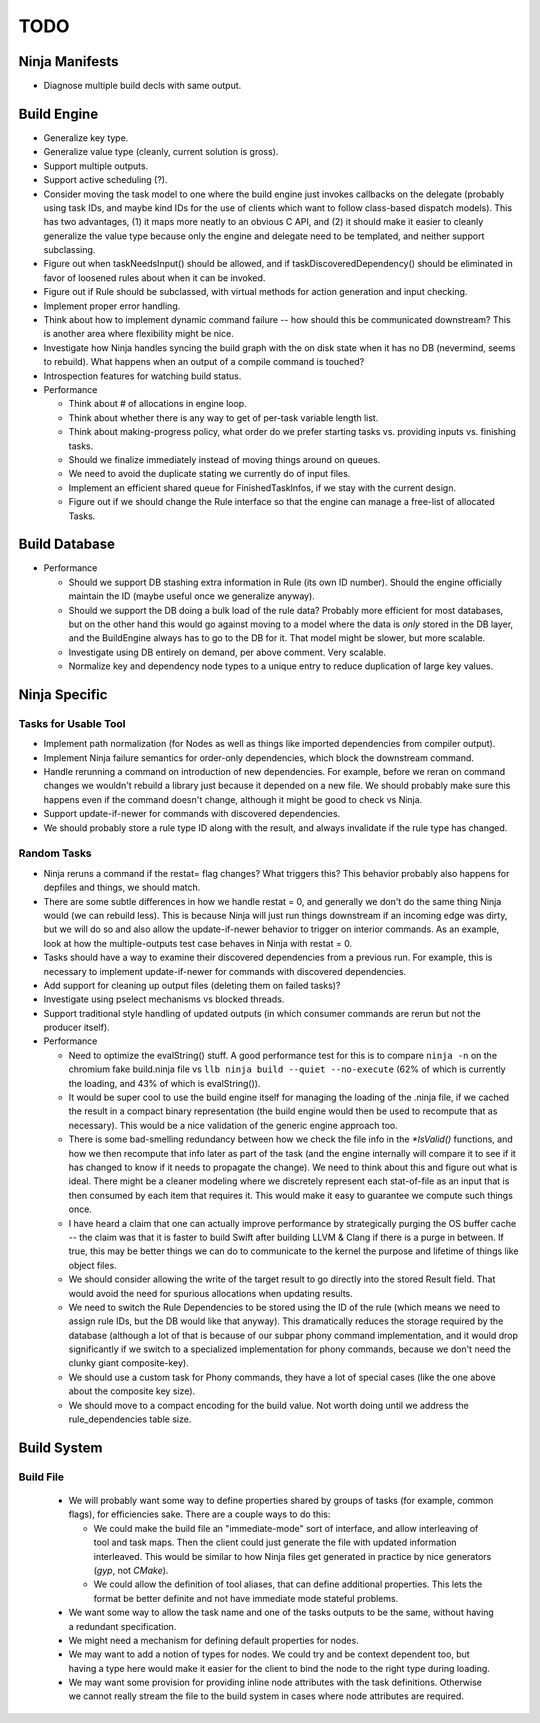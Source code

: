 ======
 TODO
======

Ninja Manifests
===============

* Diagnose multiple build decls with same output.

Build Engine
============

* Generalize key type.

* Generalize value type (cleanly, current solution is gross).

* Support multiple outputs.

* Support active scheduling (?).

* Consider moving the task model to one where the build engine just invokes
  callbacks on the delegate (probably using task IDs, and maybe kind IDs for the
  use of clients which want to follow class-based dispatch models). This has two
  advantages, (1) it maps more neatly to an obvious C API, and (2) it should
  make it easier to cleanly generalize the value type because only the engine
  and delegate need to be templated, and neither support subclassing.

* Figure out when taskNeedsInput() should be allowed, and if
  taskDiscoveredDependency() should be eliminated in favor of loosened rules
  about when it can be invoked.

* Figure out if Rule should be subclassed, with virtual methods for action
  generation and input checking.

* Implement proper error handling.

* Think about how to implement dynamic command failure -- how should this be
  communicated downstream? This is another area where flexibility might be nice.

* Investigate how Ninja handles syncing the build graph with the on disk state
  when it has no DB (nevermind, seems to rebuild). What happens when an output
  of a compile command is touched?

* Introspection features for watching build status.

* Performance

  * Think about # of allocations in engine loop.

  * Think about whether there is any way to get of per-task variable length
    list.

  * Think about making-progress policy, what order do we prefer starting tasks
    vs. providing inputs vs. finishing tasks.

  * Should we finalize immediately instead of moving things around on queues.

  * We need to avoid the duplicate stating we currently do of input files.

  * Implement an efficient shared queue for FinishedTaskInfos, if we stay with
    the current design.

  * Figure out if we should change the Rule interface so that the engine can
    manage a free-list of allocated Tasks.

Build Database
==============

* Performance

  * Should we support DB stashing extra information in Rule (its own ID
    number). Should the engine officially maintain the ID (maybe useful once we
    generalize anyway).

  * Should we support the DB doing a bulk load of the rule data? Probably more
    efficient for most databases, but on the other hand this would go against
    moving to a model where the data is *only* stored in the DB layer, and the
    BuildEngine always has to go to the DB for it. That model might be slower,
    but more scalable.

  * Investigate using DB entirely on demand, per above comment. Very scalable.

  * Normalize key and dependency node types to a unique entry to reduce
    duplication of large key values.


Ninja Specific
==============

Tasks for Usable Tool
---------------------

* Implement path normalization (for Nodes as well as things like imported
  dependencies from compiler output).

* Implement Ninja failure semantics for order-only dependencies, which block the
  downstream command.

* Handle rerunning a command on introduction of new dependencies. For example,
  before we reran on command changes we wouldn't rebuild a library just because
  it depended on a new file. We should probably make sure this happens even if
  the command doesn't change, although it might be good to check vs Ninja.

* Support update-if-newer for commands with discovered dependencies.

* We should probably store a rule type ID along with the result, and always
  invalidate if the rule type has changed.

Random Tasks
------------

* Ninja reruns a command if the restat= flag changes? What triggers this? This
  behavior probably also happens for depfiles and things, we should match.

* There are some subtle differences in how we handle restat = 0, and generally
  we don't do the same thing Ninja would (we can rebuild less). This is because
  Ninja will just run things downstream if an incoming edge was dirty, but we
  will do so and also allow the update-if-newer behavior to trigger on interior
  commands. As an example, look at how the multiple-outputs test case behaves in
  Ninja with restat = 0.

* Tasks should have a way to examine their discovered dependencies from a
  previous run. For example, this is necessary to implement update-if-newer for
  commands with discovered dependencies.

* Add support for cleaning up output files (deleting them on failed tasks)?

* Investigate using pselect mechanisms vs blocked threads.

* Support traditional style handling of updated outputs (in which consumer
  commands are rerun but not the producer itself).

* Performance

  * Need to optimize the evalString() stuff. A good performance test for this is
    to compare ``ninja -n`` on the chromium fake build.ninja file vs ``llb ninja
    build --quiet --no-execute`` (62% of which is currently the loading, and 43%
    of which is evalString()).

  * It would be super cool to use the build engine itself for managing the
    loading of the .ninja file, if we cached the result in a compact binary
    representation (the build engine would then be used to recompute that as
    necessary). This would be a nice validation of the generic engine approach
    too.

  * There is some bad-smelling redundancy between how we check the file info in
    the `*IsValid()` functions, and how we then recompute that info later as part
    of the task (and the engine internally will compare it to see if it has
    changed to know if it needs to propagate the change). We need to think about
    this and figure out what is ideal. There might be a cleaner modeling where
    we discretely represent each stat-of-file as an input that is then consumed
    by each item that requires it. This would make it easy to guarantee we
    compute such things once.

  * I have heard a claim that one can actually improve performance by
    strategically purging the OS buffer cache -- the claim was that it is faster
    to build Swift after building LLVM & Clang if there is a purge in
    between. If true, this may be better things we can do to communicate to the
    kernel the purpose and lifetime of things like object files.

  * We should consider allowing the write of the target result to go directly
    into the stored Result field. That would avoid the need for spurious
    allocations when updating results.

  * We need to switch the Rule Dependencies to be stored using the ID of the
    rule (which means we need to assign rule IDs, but the DB would like that
    anyway). This dramatically reduces the storage required by the database
    (although a lot of that is because of our subpar phony command
    implementation, and it would drop significantly if we switch to a
    specialized implementation for phony commands, because we don't need the
    clunky giant composite-key).

  * We should use a custom task for Phony commands, they have a lot of special
    cases (like the one above about the composite key size).

  * We should move to a compact encoding for the build value. Not worth doing
    until we address the rule_dependencies table size.


Build System
============

Build File
----------

 * We will probably want some way to define properties shared by groups of tasks
   (for example, common flags), for efficiencies sake. There are a couple ways
   to do this:

   * We could make the build file an "immediate-mode" sort of interface, and
     allow interleaving of tool and task maps. Then the client could just
     generate the file with updated information interleaved. This would be
     similar to how Ninja files get generated in practice by nice generators
     (`gyp`, not `CMake`).

   * We could allow the definition of tool aliases, that can define additional
     properties. This lets the format be better definite and not have immediate
     mode stateful problems.

 * We want some way to allow the task name and one of the tasks outputs to be
   the same, without having a redundant specification.

 * We might need a mechanism for defining default properties for nodes.

 * We may want to add a notion of types for nodes. We could try and be context
   dependent too, but having a type here would make it easier for the client to
   bind the node to the right type during loading.

 * We may want some provision for providing inline node attributes with the task
   definitions. Otherwise we cannot really stream the file to the build system
   in cases where node attributes are required.
